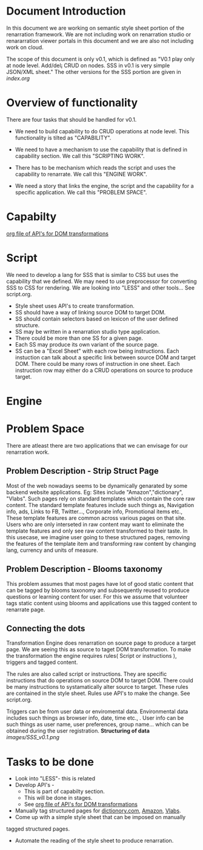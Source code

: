 #+Title: 
#+Date: [25-04-17, Tue] 

* Document Introduction
  In this document we are working on semantic style sheet portion of
  the renarration framework. We are not including work on renarration
  studio or renararration viewer portals in this document and we are
  also not including work on cloud.

  The scope of this document is only v0.1, which is defined as "V0.1
  play only at node level. Add/del¡­ CRUD on nodes. SSS in v0.1 is very
  simple JSON/XML sheet." The other versions for the SSS portion are
  given in [[index.org][index.org]]
 
* Overview of functionality 
  There are four tasks that should be handled for v0.1.
  + We need to build capability to do CRUD operations at node
    level. This functionality is tilted as "CAPABILITY".
  
  + We need to have a mechanism to use the capability that is defined
    in capability section. We call this "SCRIPTING WORK".
  
  + There has to be mechanism which reads the script and uses the
    capability to renarrate. We call this "ENGINE WORK".
   
  + We need a story that links the engine, the script and the
    capability for a specific application. We call this "PROBLEM
    SPACE".

* Capabilty   
  [[../src/webservices/webservices.org][org file of API's for DOM transformations]]
* Script
  We need to develop a lang for SSS that is similar to CSS but uses the 
  capability that we defined.
  We may need to use preprocessor for converting SSS to CSS for rendering.
  We are looking into "LESS" and other tools...
  See script.org.
  + Style sheet uses API's to create transformation.
  + SS should have a way of linking source DOM to target DOM.
  + SS should contain selectors based on lexicon of the user defined structure.
  + SS may be written in a renarration studio type application. 
  + There could be more than one SS for a given page.
  + Each SS may produce its own variant of the source page.
  + SS can be a "Excel Sheet" with each row being instructions. Each
    instuction can talk about a specific link between source DOM and
    target DOM. There could be many rows of instruction in one
    sheet. Each instruction row may either do a CRUD operations on
    source to produce target.

* Engine
* Problem Space
There are atleast there are two applications that we can envisage
for our renarration work.

** Problem Description - Strip Struct Page
Most of the web nowadays seems to be dynamically genarated by some
backend website applications. 
Eg: Sites include "Amazon","dictionary", "Vlabs".  
Such pages rely on standard templates which contain the core raw content. 
The standard template features include such things as, Navigation info,
ads, Links to FB, Twitter..., Corporate info, Promotional items etc.,
These template features are common across various pages on that site. 
Users who are only interseted in raw content may want to eliminate the
template features and only see raw content transformed to their taste.
In this usecase, we imagine user going to these structured pages, removing
the features of the template item and transforming raw content by changing
lang, currency and units of measure.
 
** Problem Description - Blooms taxonomy

This problem assumes that most pages have lot of good static content 
that can be tagged by blooms taxonomy and subsequently reused to 
produce questions or learning content for user.
For this we assume that volunteer tags static content using blooms
and applications use this tagged content to renarrate page.

** Connecting the dots 
Transformation Engine does renarration on source page to produce a
target page. We are seeing this as source to taget DOM
transformation. To make the transformation the engine requires rules(
Script or instructions ), triggers and tagged content.

The rules are also called script or instructions. They are specific
instructions that do operations on source DOM to target DOM. There
could be many instructions to systamatically alter source to target.
These rules are contained in the style sheet. Rules use API's to make
the change. See script.org.

Triggers can be from user data or enviromental data. Environmental
data includes such things as browser info, date, time etc., . User
info can be such things as user name, user preferences, group
name... which can be obtained during the user registration.
*Structuring of data*
[[images/SSS_v0.1.png]]
 
* Tasks to be done
+ Look into "LESS"- this is related  
+ Develop API's - 
  - This is part of capabilty section. 
  - This will be done in stages.
  - See [[../src/webservices/webservices.org][org file of API's for DOM transformations]]


+ Manually tag structured pages for [[http://www.dictionary.com/][dictionory.com]], [[http://www.amazon.in/][Amazon]], [[http://vlabs.ac.in][Vlabs]].
+ Come up with a simple style sheet that can be imposed on manually
tagged structured pages.
+ Automate the reading of the style sheet to produce renarration.
 
 
